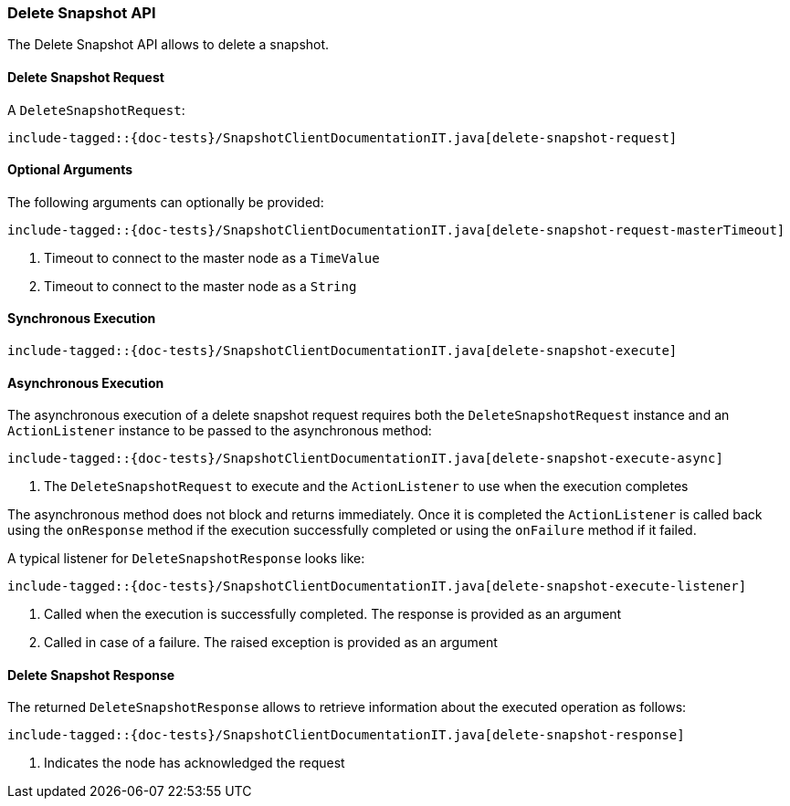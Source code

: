 [[java-rest-high-snapshot-delete-snapshot]]
=== Delete Snapshot API

The Delete Snapshot API allows to delete a snapshot.

[[java-rest-high-snapshot-delete-snapshot-request]]
==== Delete Snapshot Request

A `DeleteSnapshotRequest`:

["source","java",subs="attributes,callouts,macros"]
--------------------------------------------------
include-tagged::{doc-tests}/SnapshotClientDocumentationIT.java[delete-snapshot-request]
--------------------------------------------------

==== Optional Arguments
The following arguments can optionally be provided:

["source","java",subs="attributes,callouts,macros"]
--------------------------------------------------
include-tagged::{doc-tests}/SnapshotClientDocumentationIT.java[delete-snapshot-request-masterTimeout]
--------------------------------------------------
<1> Timeout to connect to the master node as a `TimeValue`
<2> Timeout to connect to the master node as a `String`

[[java-rest-high-snapshot-delete-snapshot-sync]]
==== Synchronous Execution

["source","java",subs="attributes,callouts,macros"]
--------------------------------------------------
include-tagged::{doc-tests}/SnapshotClientDocumentationIT.java[delete-snapshot-execute]
--------------------------------------------------

[[java-rest-high-snapshot-delete-snapshot-async]]
==== Asynchronous Execution

The asynchronous execution of a delete snapshot  request requires both the
`DeleteSnapshotRequest` instance and an `ActionListener` instance to be
passed to the asynchronous method:

["source","java",subs="attributes,callouts,macros"]
--------------------------------------------------
include-tagged::{doc-tests}/SnapshotClientDocumentationIT.java[delete-snapshot-execute-async]
--------------------------------------------------
<1> The `DeleteSnapshotRequest` to execute and the `ActionListener`
to use when the execution completes

The asynchronous method does not block and returns immediately. Once it is
completed the `ActionListener` is called back using the `onResponse` method
if the execution successfully completed or using the `onFailure` method if
it failed.

A typical listener for `DeleteSnapshotResponse` looks like:

["source","java",subs="attributes,callouts,macros"]
--------------------------------------------------
include-tagged::{doc-tests}/SnapshotClientDocumentationIT.java[delete-snapshot-execute-listener]
--------------------------------------------------
<1> Called when the execution is successfully completed. The response is
provided as an argument
<2> Called in case of a failure. The raised exception is provided as an argument

[[java-rest-high-cluster-delete-snapshot-response]]
==== Delete Snapshot Response

The returned `DeleteSnapshotResponse` allows to retrieve information about the
executed operation as follows:

["source","java",subs="attributes,callouts,macros"]
--------------------------------------------------
include-tagged::{doc-tests}/SnapshotClientDocumentationIT.java[delete-snapshot-response]
--------------------------------------------------
<1> Indicates the node has acknowledged the request
